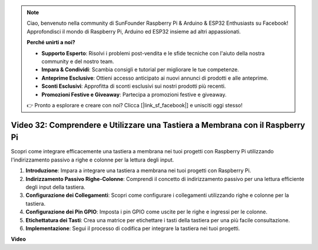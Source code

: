 .. note::

    Ciao, benvenuto nella community di SunFounder Raspberry Pi & Arduino & ESP32 Enthusiasts su Facebook! Approfondisci il mondo di Raspberry Pi, Arduino ed ESP32 insieme ad altri appassionati.

    **Perché unirti a noi?**

    - **Supporto Esperto**: Risolvi i problemi post-vendita e le sfide tecniche con l'aiuto della nostra community e del nostro team.
    - **Impara & Condividi**: Scambia consigli e tutorial per migliorare le tue competenze.
    - **Anteprime Esclusive**: Ottieni accesso anticipato ai nuovi annunci di prodotti e alle anteprime.
    - **Sconti Esclusivi**: Approfitta di sconti esclusivi sui nostri prodotti più recenti.
    - **Promozioni Festive e Giveaway**: Partecipa a promozioni festive e giveaway.

    👉 Pronto a esplorare e creare con noi? Clicca [|link_sf_facebook|] e unisciti oggi stesso!

Video 32: Comprendere e Utilizzare una Tastiera a Membrana con il Raspberry Pi
=======================================================================================

Scopri come integrare efficacemente una tastiera a membrana nei tuoi progetti con Raspberry Pi utilizzando l'indirizzamento passivo a righe e colonne per la lettura degli input.

1. **Introduzione**: Impara a integrare una tastiera a membrana nei tuoi progetti con Raspberry Pi.
2. **Indirizzamento Passivo Righe-Colonne**: Comprendi il concetto di indirizzamento passivo per una lettura efficiente degli input della tastiera.
3. **Configurazione dei Collegamenti**: Scopri come configurare i collegamenti utilizzando righe e colonne per la tastiera.
4. **Configurazione dei Pin GPIO**: Imposta i pin GPIO come uscite per le righe e ingressi per le colonne.
5. **Etichettatura dei Tasti**: Crea una matrice per etichettare i tasti della tastiera per una più facile consultazione.
6. **Implementazione**: Segui il processo di codifica per integrare la tastiera nei tuoi progetti.


**Video**

.. raw:: html

    <iframe width="700" height="500" src="https://www.youtube.com/embed/wuCABxky94g?si=j9nJ7bov1DhMgVxg" title="YouTube video player" frameborder="0" allow="accelerometer; autoplay; clipboard-write; encrypted-media; gyroscope; picture-in-picture; web-share" allowfullscreen></iframe>
